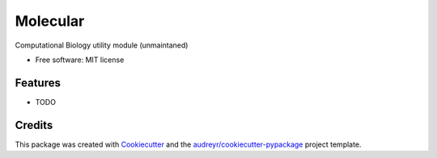===============================
Molecular
===============================


.. image:: https://img.shields.io/pypi/v/molecular.svg
        :target: https://pypi.python.org/pypi/molecular

.. image:: https://img.shields.io/travis/fbrundu/molecular.svg
        :target: https://travis-ci.org/fbrundu/molecular

.. image:: https://readthedocs.org/projects/molecular/badge/?version=latest
        :target: https://molecular.readthedocs.io/en/latest/?badge=latest
        :alt: Documentation Status

.. image:: https://pyup.io/repos/github/fbrundu/molecular/shield.svg
     :target: https://pyup.io/repos/github/fbrundu/molecular/
     :alt: Updates


Computational Biology utility module (unmaintaned)

* Free software: MIT license


Features
--------

* TODO

Credits
---------

This package was created with Cookiecutter_ and the `audreyr/cookiecutter-pypackage`_ project template.

.. _Cookiecutter: https://github.com/audreyr/cookiecutter
.. _`audreyr/cookiecutter-pypackage`: https://github.com/audreyr/cookiecutter-pypackage

